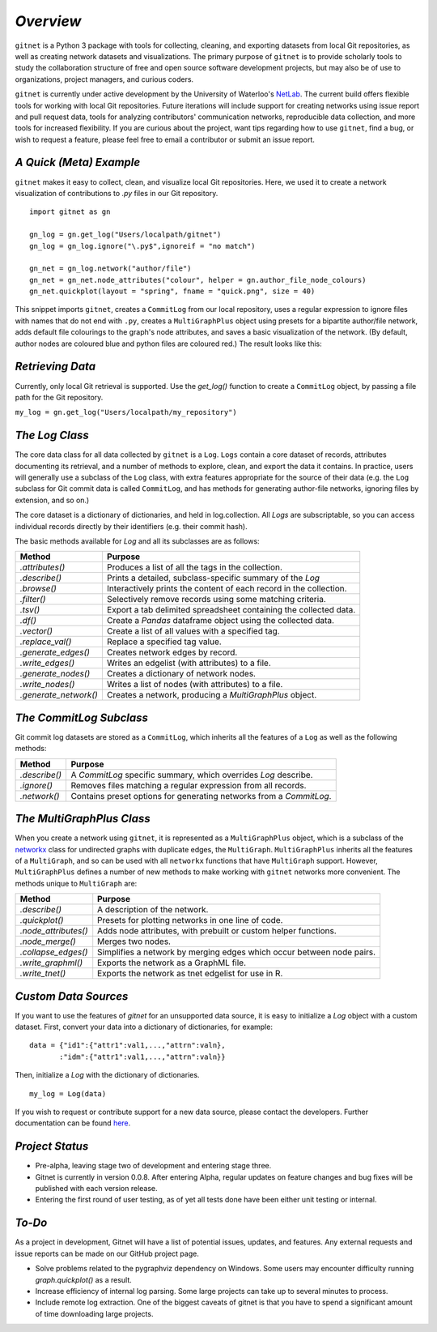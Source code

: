 *Overview*
============

``gitnet`` is a Python 3 package with tools for collecting, cleaning, and exporting datasets from local Git repositories, as well as creating network datasets and visualizations. The primary purpose of ``gitnet`` is to provide scholarly tools to study the collaboration structure of free and open source software development projects, but may also be of use to organizations, project managers, and curious coders.

``gitnet`` is currently under active development by the University of Waterloo's NetLab_. The current build offers flexible tools for working with local Git repositories. Future iterations will include support for creating networks using issue report and pull request data, tools for analyzing contributors' communication networks, reproducible data collection, and more tools for increased flexibility. If you are curious about the project, want tips regarding how to use ``gitnet``, find a bug, or wish to request a feature, please feel free to email a contributor or submit an issue report.

.. _NetLab: http://networkslab.org/

*A Quick (Meta) Example*
-------------------------------

``gitnet`` makes it easy to collect, clean, and visualize local Git repositories. Here, we used it to create a network visualization of contributions to `.py` files in our Git repository.


::

   import gitnet as gn

   gn_log = gn.get_log("Users/localpath/gitnet")
   gn_log = gn_log.ignore("\.py$",ignoreif = "no match")

   gn_net = gn_log.network("author/file")
   gn_net = gn_net.node_attributes("colour", helper = gn.author_file_node_colours)
   gn_net.quickplot(layout = "spring", fname = "quick.png", size = 40)

This snippet imports ``gitnet``, creates a ``CommitLog`` from our local repository, uses a regular expression to ignore files with names that do not end with ``.py``, creates a ``MultiGraphPlus`` object using presets for a bipartite author/file network, adds default file colourings to the graph's node attributes, and saves a basic visualization of the network. (By default, author nodes are coloured blue and python files are coloured red.) The result looks like this:

.. image:: resources/gitnet_network.png

*Retrieving Data*
---------------------------

Currently, only local Git retrieval is supported. Use the `get_log()` function to create a ``CommitLog`` object, by passing a file path for the Git repository.

``my_log = gn.get_log("Users/localpath/my_repository")``

*The Log Class*
-------------------

The core data class for all data collected by ``gitnet`` is a ``Log``. ``Logs`` contain a core dataset of records, attributes documenting its retrieval, and a number of methods to explore, clean, and export the data it contains. In practice, users will generally use a subclass of the ``Log`` class, with extra features appropriate for the source of their data (e.g. the ``Log`` subclass for Git commit data is called ``CommitLog``, and has methods for generating author-file networks, ignoring files by extension, and so on.)

The core dataset is a dictionary of dictionaries, and held in log.collection. All `Logs` are subscriptable, so you can access individual records directly by their identifiers (e.g. their commit hash).

The basic methods available for `Log` and all its subclasses are as follows:

+-----------------------+----------------------------------------------------------------------+
| Method                | Purpose                                                              |
+=======================+======================================================================+
| `.attributes()`       | Produces a list of all the tags in the collection.                   |
+-----------------------+----------------------------------------------------------------------+
| `.describe()`         | Prints a detailed, subclass-specific summary of the `Log`            |
+-----------------------+----------------------------------------------------------------------+
| `.browse()`           | Interactively prints the content of each record in the collection.   |
+-----------------------+----------------------------------------------------------------------+
| `.filter()`           | Selectively remove records using some matching criteria.             |
+-----------------------+----------------------------------------------------------------------+
| `.tsv()`              | Export a tab delimited spreadsheet containing the collected data.    |
+-----------------------+----------------------------------------------------------------------+
| `.df()`               | Create a `Pandas` dataframe object using the collected data.         |
+-----------------------+----------------------------------------------------------------------+
| `.vector()`           | Create a list of all values with a specified tag.                    |
+-----------------------+----------------------------------------------------------------------+
| `.replace_val()`      | Replace a specified tag value.                                       |
+-----------------------+----------------------------------------------------------------------+
| `.generate_edges()`   | Creates network edges by record.                                     |
+-----------------------+----------------------------------------------------------------------+
| `.write_edges()`      | Writes an edgelist (with attributes) to a file.                      |
+-----------------------+----------------------------------------------------------------------+
| `.generate_nodes()`   | Creates a dictionary of network nodes.                               |
+-----------------------+----------------------------------------------------------------------+
| `.write_nodes()`      | Writes a list of nodes (with attributes) to a file.                  |
+-----------------------+----------------------------------------------------------------------+
| `.generate_network()` | Creates a network, producing a `MultiGraphPlus` object.              |
+-----------------------+----------------------------------------------------------------------+

*The CommitLog Subclass*
-----------------------------

Git commit log datasets are stored as a ``CommitLog``, which inherits all the features of a ``Log`` as well as the following methods:


+-----------------------+----------------------------------------------------------------------+
| Method                | Purpose                                                              |
+=======================+======================================================================+
| `.describe()`         | A `CommitLog` specific summary, which overrides `Log` describe.      |
+-----------------------+----------------------------------------------------------------------+
| `.ignore()`           | Removes files matching a regular expression from all records.        |
+-----------------------+----------------------------------------------------------------------+
| `.network()`          | Contains preset options for generating networks from a `CommitLog`.  |
+-----------------------+----------------------------------------------------------------------+


*The MultiGraphPlus Class*
----------------------------

When you create a network using ``gitnet``, it is represented as a ``MultiGraphPlus`` object, which is a subclass of the networkx_ class for undirected graphs with duplicate edges, the ``MultiGraph``. ``MultiGraphPlus`` inherits all the features of a ``MultiGraph``, and so can be used with all ``networkx`` functions that have ``MultiGraph`` support. However, ``MultiGraphPlus`` defines a number of new methods to make working with ``gitnet`` networks more convenient. The methods unique to ``MultiGraph`` are:

.. _networkx: https://pypi.python.org/pypi/networkx/

+-----------------------+----------------------------------------------------------------------+
| Method                | Purpose                                                              |
+=======================+======================================================================+
| `.describe()`         | A description of the network.                                        |
+-----------------------+----------------------------------------------------------------------+
| `.quickplot()`        | Presets for plotting networks in one line of code.                   |
+-----------------------+----------------------------------------------------------------------+
| `.node_attributes()`  | Adds node attributes, with prebuilt or custom helper functions.      |
+-----------------------+----------------------------------------------------------------------+
| `.node_merge()`       | Merges two nodes.                                                    |
+-----------------------+----------------------------------------------------------------------+
| `.collapse_edges()`   | Simplifies a network by merging edges which occur between node pairs.|
+-----------------------+----------------------------------------------------------------------+
| `.write_graphml()`    | Exports the network as a GraphML file.                               |
+-----------------------+----------------------------------------------------------------------+
| `.write_tnet()`       | Exports the network as tnet edgelist for use in R.                   |
+-----------------------+----------------------------------------------------------------------+

*Custom Data Sources*
-------------------------

If you want to use the features of `gitnet` for an unsupported data source, it is easy to initialize a `Log` object with a custom dataset. First, convert your data into a dictionary of dictionaries, for example:

::

   data = {"id1":{"attr1":val1,...,"attrn":valn},
          :"idm":{"attr1":val1,...,"attrn":valn}}

Then, initialize a `Log` with the dictionary of dictionaries.

::

   my_log = Log(data)


If you wish to request or contribute support for a new data source, please contact the developers. Further documentation can be found here_.

.. _here: http://networkslab.org/gitnet/page/documentation/


*Project Status*
------------------

- Pre-alpha, leaving stage two of development and entering stage three.
- Gitnet is currently in version 0.0.8. After entering Alpha, regular updates on feature changes and bug fixes will be published with each version release.
- Entering the first round of user testing, as of yet all tests done have been either unit testing or internal.


*To-Do*
--------------

As a project in development, Gitnet will have a list of potential issues, updates, and features.
Any external requests and issue reports can be made on our GitHub project page.

- Solve problems related to the pygraphviz dependency on Windows. Some users may encounter difficulty running `graph.quickplot()` as a result.
- Increase efficiency of internal log parsing. Some large projects can take up to several minutes to process.
- Include remote log extraction. One of the biggest caveats of gitnet is that you have to spend a significant amount of time downloading large projects.
